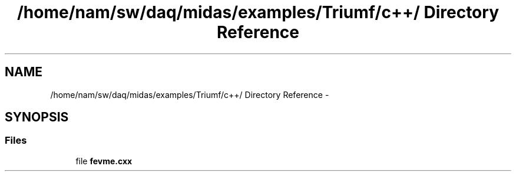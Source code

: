 .TH "/home/nam/sw/daq/midas/examples/Triumf/c++/ Directory Reference" 3 "31 May 2012" "Version 2.3.0-0" "Midas" \" -*- nroff -*-
.ad l
.nh
.SH NAME
/home/nam/sw/daq/midas/examples/Triumf/c++/ Directory Reference \- 
.SH SYNOPSIS
.br
.PP
.SS "Files"

.in +1c
.ti -1c
.RI "file \fBfevme.cxx\fP"
.br
.in -1c
